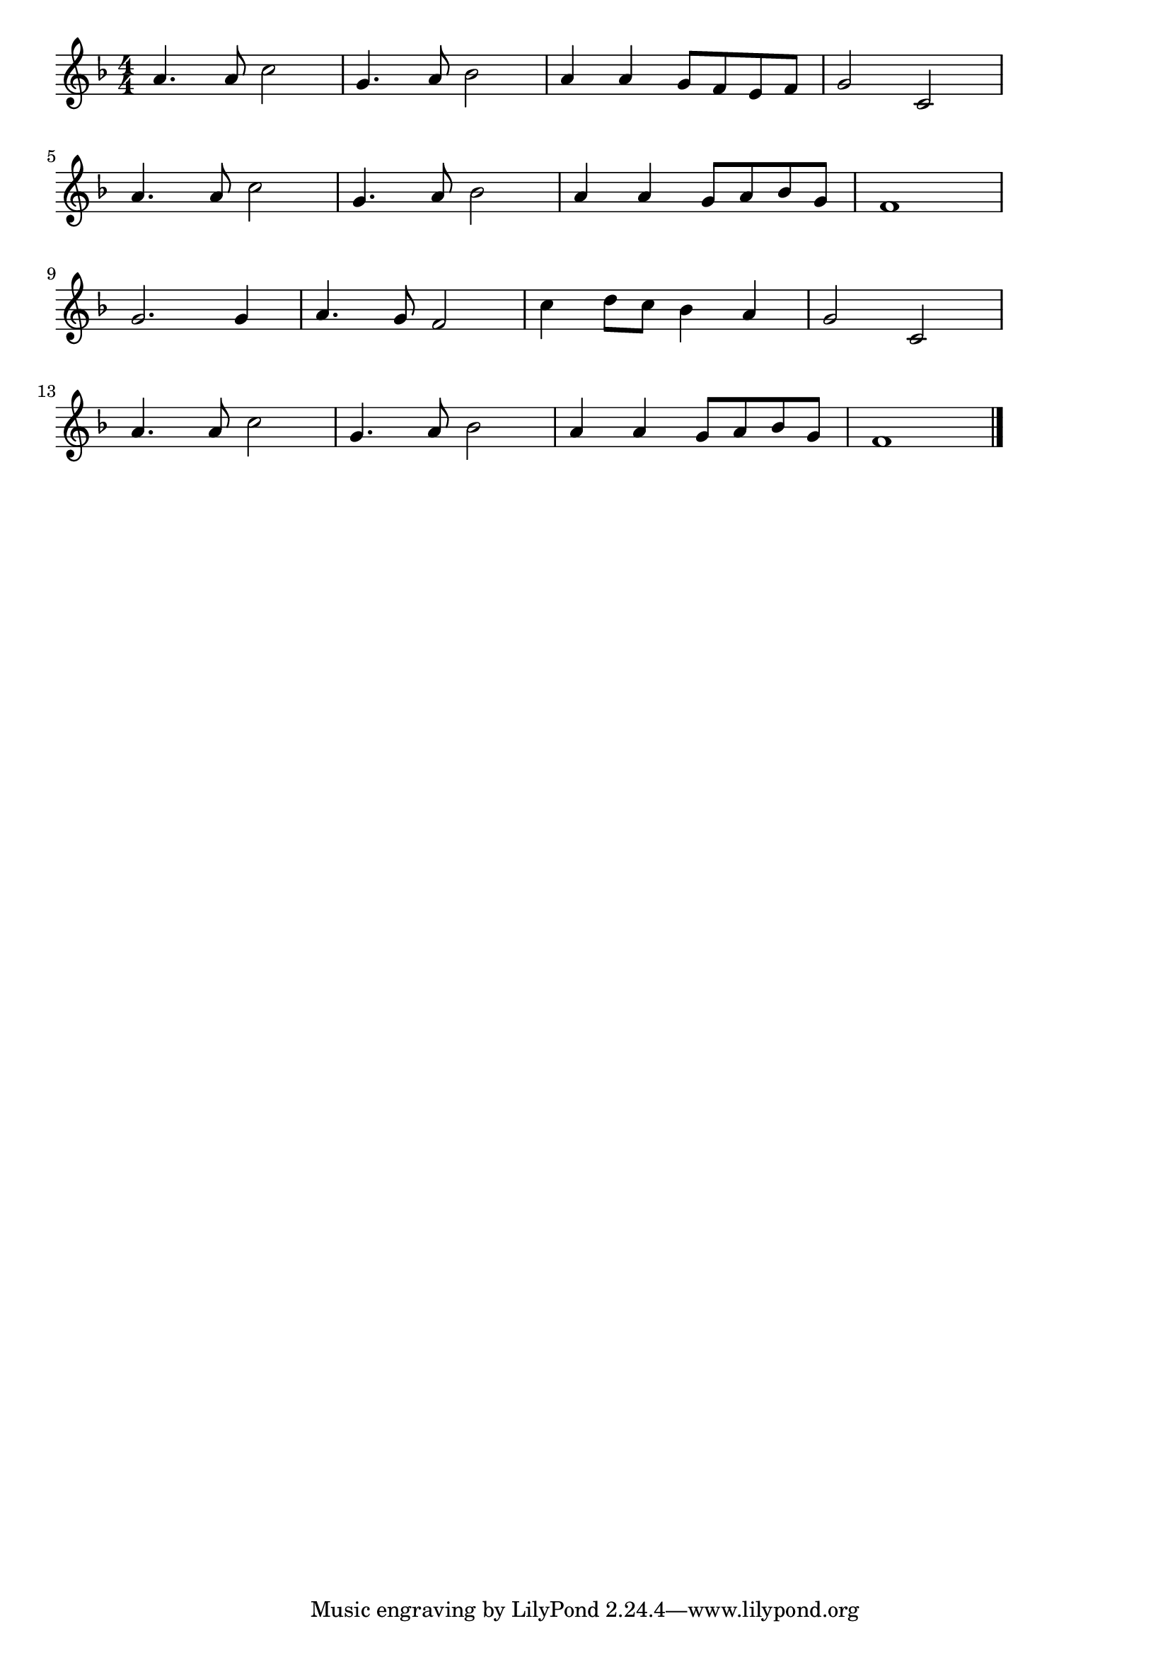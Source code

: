 \version "2.18.2"

% シューベルトの子守唄(ねむれねむらははのむねに)

\score {

\layout {
line-width = #170
indent = 0\mm
}

\relative c'' {
\key f \major
\time 4/4
\set Score.tempoHideNote = ##t
\tempo 4=120
\numericTimeSignature

a4. a8 c2 |
g4. a8 bes2 |
a4 a g8 f e f |
g2 c, |
\break
a'4. a8 c2 |
g4. a8 bes2 |
a4 a g8 a bes g |
f1 |
\break
g2. g4 | %9
a4. g8 f2 |
c'4 d8 c bes4 a |
g2 c, |
\break
a'4. a8 c2 |
g4. a8 bes2 |
a4 a g8 a bes g |
f1 |
\bar "|."
}

\midi {}

}